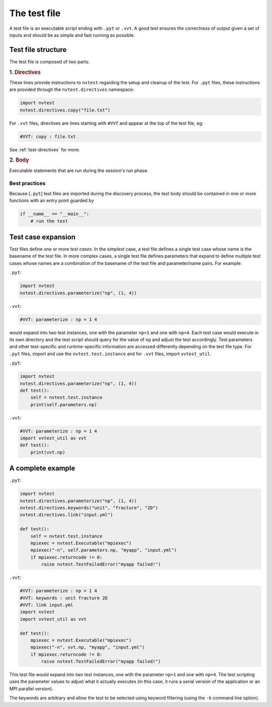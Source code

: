.. _test-testfile:

The test file
=============

A test file is an executable script ending with ``.pyt`` or ``.vvt``.  A good test
ensures the correctness of output given a set of inputs and should be as simple
and fast running as possible.

Test file structure
-------------------

The test file is composed of two parts:

.. rubric:: 1. Directives

These lines provide instructions to ``nvtest`` regarding the setup and cleanup
of the test.  For ``.pyt`` files, these instructions are provided through the
``nvtest.directives`` namespace:

.. code-block:: python

    import nvtest
    nvtest.directives.copy("file.txt")

For ``.vvt`` files, directives are lines starting with ``#VVT`` and appear at
the top of the test file, eg:

.. code-block:: python

    #VVT: copy : file.txt

See :ref:`test-directives` for more.

.. rubric:: 2. Body

Executable statements that are run during the session's run phase.

Best practices
~~~~~~~~~~~~~~

Because [``.pyt``] test files are imported during the discovery process, the
test body should be contained in one or more functions with an entry point
guarded by

.. code-block:: python

    if __name__ == "__main__":
        # run the test

Test case expansion
-------------------

Test files define one or more *test cases*.  In the simplest case, a test file
defines a single test case whose name is the basename of the test file.  In more
complex cases, a single test file defines parameters that expand to define
multiple test cases whose names are a combination of the basename of the test
file and parameter/name pairs.  For example:

``.pyt``:

.. code-block:: python

    import nvtest
    nvtest.directives.parameterize("np", (1, 4))

``.vvt``:

.. code-block:: python

    #VVT: parameterize : np = 1 4

would expand into two test instances, one with the parameter ``np=1`` and one
with ``np=4``.  Each test case would execute in its own directory and the test
script should query for the value of ``np`` and adjust the test accordingly.
Test parameters and other test-specific and runtime-specific information are
accessed differently depending on the test file type.  For ``.pyt`` files,
import and use the ``nvtest.test.instance`` and for ``.vvt`` files, import
``vvtest_util``.

``.pyt``:

.. code-block:: python

    import nvtest
    nvtest.directives.parameterize("np", (1, 4))
    def test():
        self = nvtest.test.instance
        print(self.parameters.np)

``.vvt``:

.. code-block:: python

    #VVT: parameterize : np = 1 4
    import vvtest_util as vvt
    def test():
        print(vvt.np)

A complete example
------------------

``.pyt``:

.. code-block:: python

    import nvtest
    nvtest.directives.parameterize("np", (1, 4))
    nvtest.directives.keywords("unit", "fracture", "2D")
    nvtest.directives.link("input.yml")

    def test():
        self = nvtest.test.instance
        mpiexec = nvtest.Executable("mpiexec")
        mpiexec("-n", self.parameters.np, "myapp", "input.yml")
        if mpiexec.returncode != 0:
            raise nvtest.TestFailedError("myapp failed!")

``.vvt``:

.. code-block:: python

    #VVT: parameterize : np = 1 4
    #VVT: keywords : unit fracture 2D
    #VVT: link input.yml
    import nvtest
    import vvtest_util as vvt

    def test():
        mpiexec = nvtest.Executable("mpiexec")
        mpiexec("-n", vvt.np, "myapp", "input.yml")
        if mpiexec.returncode != 0:
            raise nvtest.TestFailedError("myapp failed!")

This test file would expand into two test instances, one with the parameter
``np=1`` and one with ``np=4``. The test scripting uses the parameter values to
adjust what it actually executes (in this case, it runs a serial version of the
application or an MPI parallel version).

The keywords are arbitrary and allow the test to be selected using keyword
filtering (using the ``-k`` command line option).
